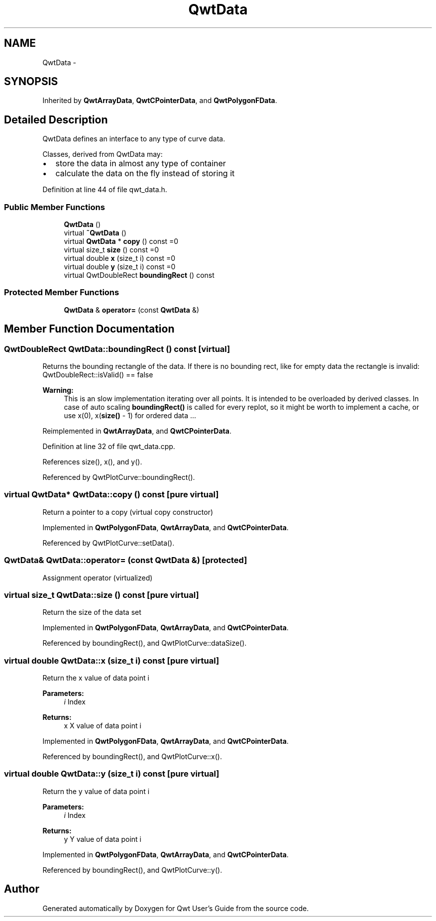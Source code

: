 .TH "QwtData" 3 "17 Sep 2006" "Version 5.0.0-rc0" "Qwt User's Guide" \" -*- nroff -*-
.ad l
.nh
.SH NAME
QwtData \- 
.SH SYNOPSIS
.br
.PP
Inherited by \fBQwtArrayData\fP, \fBQwtCPointerData\fP, and \fBQwtPolygonFData\fP.
.PP
.SH "Detailed Description"
.PP 
QwtData defines an interface to any type of curve data. 

Classes, derived from QwtData may:
.IP "\(bu" 2
store the data in almost any type of container
.IP "\(bu" 2
calculate the data on the fly instead of storing it
.PP

.PP
Definition at line 44 of file qwt_data.h.
.SS "Public Member Functions"

.in +1c
.ti -1c
.RI "\fBQwtData\fP ()"
.br
.ti -1c
.RI "virtual \fB~QwtData\fP ()"
.br
.ti -1c
.RI "virtual \fBQwtData\fP * \fBcopy\fP () const =0"
.br
.ti -1c
.RI "virtual size_t \fBsize\fP () const =0"
.br
.ti -1c
.RI "virtual double \fBx\fP (size_t i) const =0"
.br
.ti -1c
.RI "virtual double \fBy\fP (size_t i) const =0"
.br
.ti -1c
.RI "virtual QwtDoubleRect \fBboundingRect\fP () const "
.br
.in -1c
.SS "Protected Member Functions"

.in +1c
.ti -1c
.RI "\fBQwtData\fP & \fBoperator=\fP (const \fBQwtData\fP &)"
.br
.in -1c
.SH "Member Function Documentation"
.PP 
.SS "QwtDoubleRect QwtData::boundingRect () const\fC [virtual]\fP"
.PP
Returns the bounding rectangle of the data. If there is no bounding rect, like for empty data the rectangle is invalid: QwtDoubleRect::isValid() == false
.PP
\fBWarning:\fP
.RS 4
This is an slow implementation iterating over all points. It is intended to be overloaded by derived classes. In case of auto scaling \fBboundingRect()\fP is called for every replot, so it might be worth to implement a cache, or use x(0), x(\fBsize()\fP - 1) for ordered data ...
.RE
.PP

.PP
Reimplemented in \fBQwtArrayData\fP, and \fBQwtCPointerData\fP.
.PP
Definition at line 32 of file qwt_data.cpp.
.PP
References size(), x(), and y().
.PP
Referenced by QwtPlotCurve::boundingRect().
.SS "virtual \fBQwtData\fP* QwtData::copy () const\fC [pure virtual]\fP"
.PP
Return a pointer to a copy (virtual copy constructor)
.PP
Implemented in \fBQwtPolygonFData\fP, \fBQwtArrayData\fP, and \fBQwtCPointerData\fP.
.PP
Referenced by QwtPlotCurve::setData().
.SS "\fBQwtData\fP& QwtData::operator= (const \fBQwtData\fP &)\fC [protected]\fP"
.PP
Assignment operator (virtualized)
.SS "virtual size_t QwtData::size () const\fC [pure virtual]\fP"
.PP
Return the size of the data set
.PP
Implemented in \fBQwtPolygonFData\fP, \fBQwtArrayData\fP, and \fBQwtCPointerData\fP.
.PP
Referenced by boundingRect(), and QwtPlotCurve::dataSize().
.SS "virtual double QwtData::x (size_t i) const\fC [pure virtual]\fP"
.PP
Return the x value of data point i 
.PP
\fBParameters:\fP
.RS 4
\fIi\fP Index 
.RE
.PP
\fBReturns:\fP
.RS 4
x X value of data point i
.RE
.PP

.PP
Implemented in \fBQwtPolygonFData\fP, \fBQwtArrayData\fP, and \fBQwtCPointerData\fP.
.PP
Referenced by boundingRect(), and QwtPlotCurve::x().
.SS "virtual double QwtData::y (size_t i) const\fC [pure virtual]\fP"
.PP
Return the y value of data point i 
.PP
\fBParameters:\fP
.RS 4
\fIi\fP Index 
.RE
.PP
\fBReturns:\fP
.RS 4
y Y value of data point i
.RE
.PP

.PP
Implemented in \fBQwtPolygonFData\fP, \fBQwtArrayData\fP, and \fBQwtCPointerData\fP.
.PP
Referenced by boundingRect(), and QwtPlotCurve::y().

.SH "Author"
.PP 
Generated automatically by Doxygen for Qwt User's Guide from the source code.
